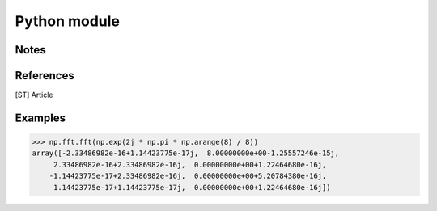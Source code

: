 Python module
===================================
.. role:: python(code)
   :language: python

.. py:module:: fstpack
.. py:function:: fst (a)

   Compute the one-dimensional discrete Stockwell Transform.

   This function computes the one-dimensional discrete Stockwell Transform with the efficient Fast Stockwell Transform (FST) algorithm [ST]_.

   :param array_like a: Input array, can be complex

   :return: The transformed input
   :rtype: complex ndarray

.. py:function:: ifst(a)

   Compute the one-dimensional inverse discrete Stockwell Transform.

   This function computes the inverse of the one-dimensional discrete Stockwell transform computed by :py:func:`fst`.
   In other words, :python:`ifst(fst(a)) == a` to within numerical accuracy.

   :param array_like a: Input array, can be complex

   :return: The transformed input
   :rtype: complex ndarray

.. py:function:: dst2(a)

.. py:function:: idst2(a)

.. py:function:: imfreq(a, x, y)

Notes
-------------

References
-------------
.. [ST] Article

Examples
-------------
.. code-block:: python

   >>> np.fft.fft(np.exp(2j * np.pi * np.arange(8) / 8))
   array([-2.33486982e-16+1.14423775e-17j,  8.00000000e+00-1.25557246e-15j,
        2.33486982e-16+2.33486982e-16j,  0.00000000e+00+1.22464680e-16j,
       -1.14423775e-17+2.33486982e-16j,  0.00000000e+00+5.20784380e-16j,
        1.14423775e-17+1.14423775e-17j,  0.00000000e+00+1.22464680e-16j])
